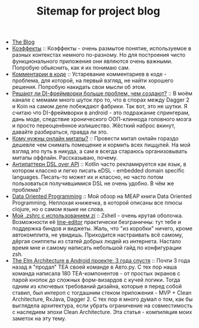 #+TITLE: Sitemap for project blog

- [[file:index.org][The Blog]]
- [[file:blog/Coeffects.org][Коэффекты]] :: Коэффекты - очень размытое понятие, используемое в разных контекстах немного
  по-разному. Но для построения чисто функционального приложения они являются
  очень важными. Попробую обьяснить, как я их понимаю сам.
- [[file:blog/Comments.org][Комментарии в коде]] :: Устаревание комментариев в коде - проблема, для которой, на первый взгляд, не
  найти хорошего решения. Попробую накидать свои мысли об этом.
- [[file:blog/Di-frameworks.org][Решают ли DI-фреймворки больше проблем, чем создают?]] :: В моём канале с мемами много шуток про то, что в спорах между Dagger 2 и Koin на
  самом деле побеждают фабрики. Так вот, это не шутки. Я считаю что DI-фреймворки
  в android - это подражание спрингерам, дань моде, следствие хронического
  ООП-клинкода головного мозга и просто переоценённое излишество. Жёсткий наброс
  вкинут, давайте разбираться, правда ли это.
- [[file:blog/Online-meetups.org][Кому нужны онлайн митапы?]] :: Провести митап онлайн гораздо дешевле чем снимать помещение и кормить всех
  пиццулей. На мой взгляд это путь в никуда, а сам я всегда стараюсь
  организовывать митапы оффлайн. Рассказываю, почему.
- [[file:blog/DSL-over-API.org][Антипаттерн DSL over API]] :: Kotlin часто рекламируется как язык, в котором классно и легко писать eDSL -
  embedded domain specific languages. Писать-то может их и классно, но часто потом
  пользоваться получившимися DSL не очень удобно. В чём же проблема?
- [[file:blog/Data-oriented-programming.org][Data Oriented Programming]] :: Мой обзор на MEAP книги Data Oriented Programming. Неплохая книжечка, в которой
  описаны все плюсы clojure, но о самом языке ни слова.
- [[file:blog/zshell-setup.org][Мой .zshrc с использованием zi]] :: Zshell - очень крутая оболочка. Возможности её [[https://thevaluable.dev/zsh-line-editor-configuration-mouseless/][line-editor]] практически
  безграничны: тут тебе и поддержка биндов и виджеты. Жаль, что "из коробки"
  ничего, кроме автокомплита, не увидишь. Приходится настраивать всё самому,
  дёргая сниппеты из статей добрых людей из интернета. Настало время мне и самому
  написать небольшой гайд по конфигурации zsh.
- [[file:blog/TheElmArchitectureRevisited.org][The Elm Architecture в Android проекте: 3 года спустя]] :: Почти 3 года назад я "продал" TEA своей команде в Авто.ру. С тех пор наша команда
  написала 180 TEA-компонентов - от простых экранов с парой кнопок до сложных
  форм-визардов с кучей логики. Тогда одним из ключевых требований дизайна,
  которые я перед собой ставил, был интероп с тогдашним стеком приложения - MVP +
  Clean Architecture, RxJava, Dagger 2. С тех пор я много думал о том, как бы
  выглядела архитектура, если убрать ограничение на совместимость с наследием
  эпохи Clean Architecture. Эта статья - компиляция моих заметок на эту тему.